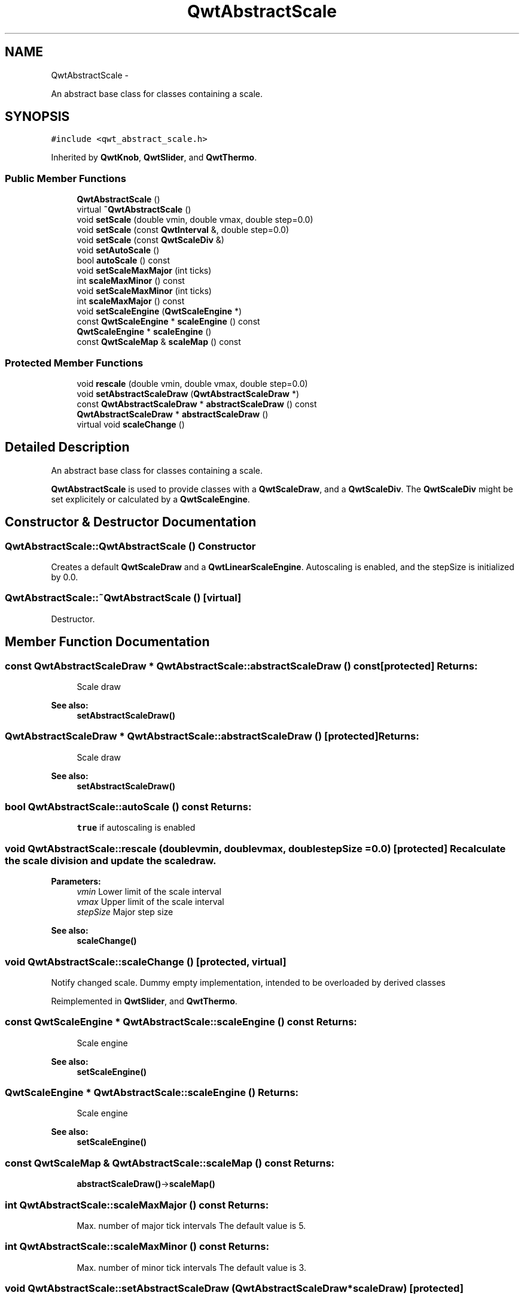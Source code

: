 .TH "QwtAbstractScale" 3 "Fri Apr 15 2011" "Version 6.0.0" "Qwt User's Guide" \" -*- nroff -*-
.ad l
.nh
.SH NAME
QwtAbstractScale \- 
.PP
An abstract base class for classes containing a scale.  

.SH SYNOPSIS
.br
.PP
.PP
\fC#include <qwt_abstract_scale.h>\fP
.PP
Inherited by \fBQwtKnob\fP, \fBQwtSlider\fP, and \fBQwtThermo\fP.
.SS "Public Member Functions"

.in +1c
.ti -1c
.RI "\fBQwtAbstractScale\fP ()"
.br
.ti -1c
.RI "virtual \fB~QwtAbstractScale\fP ()"
.br
.ti -1c
.RI "void \fBsetScale\fP (double vmin, double vmax, double step=0.0)"
.br
.ti -1c
.RI "void \fBsetScale\fP (const \fBQwtInterval\fP &, double step=0.0)"
.br
.ti -1c
.RI "void \fBsetScale\fP (const \fBQwtScaleDiv\fP &)"
.br
.ti -1c
.RI "void \fBsetAutoScale\fP ()"
.br
.ti -1c
.RI "bool \fBautoScale\fP () const "
.br
.ti -1c
.RI "void \fBsetScaleMaxMajor\fP (int ticks)"
.br
.ti -1c
.RI "int \fBscaleMaxMinor\fP () const "
.br
.ti -1c
.RI "void \fBsetScaleMaxMinor\fP (int ticks)"
.br
.ti -1c
.RI "int \fBscaleMaxMajor\fP () const "
.br
.ti -1c
.RI "void \fBsetScaleEngine\fP (\fBQwtScaleEngine\fP *)"
.br
.ti -1c
.RI "const \fBQwtScaleEngine\fP * \fBscaleEngine\fP () const "
.br
.ti -1c
.RI "\fBQwtScaleEngine\fP * \fBscaleEngine\fP ()"
.br
.ti -1c
.RI "const \fBQwtScaleMap\fP & \fBscaleMap\fP () const "
.br
.in -1c
.SS "Protected Member Functions"

.in +1c
.ti -1c
.RI "void \fBrescale\fP (double vmin, double vmax, double step=0.0)"
.br
.ti -1c
.RI "void \fBsetAbstractScaleDraw\fP (\fBQwtAbstractScaleDraw\fP *)"
.br
.ti -1c
.RI "const \fBQwtAbstractScaleDraw\fP * \fBabstractScaleDraw\fP () const "
.br
.ti -1c
.RI "\fBQwtAbstractScaleDraw\fP * \fBabstractScaleDraw\fP ()"
.br
.ti -1c
.RI "virtual void \fBscaleChange\fP ()"
.br
.in -1c
.SH "Detailed Description"
.PP 
An abstract base class for classes containing a scale. 

\fBQwtAbstractScale\fP is used to provide classes with a \fBQwtScaleDraw\fP, and a \fBQwtScaleDiv\fP. The \fBQwtScaleDiv\fP might be set explicitely or calculated by a \fBQwtScaleEngine\fP. 
.SH "Constructor & Destructor Documentation"
.PP 
.SS "QwtAbstractScale::QwtAbstractScale ()"Constructor
.PP
Creates a default \fBQwtScaleDraw\fP and a \fBQwtLinearScaleEngine\fP. Autoscaling is enabled, and the stepSize is initialized by 0.0. 
.SS "QwtAbstractScale::~QwtAbstractScale ()\fC [virtual]\fP"
.PP
Destructor. 
.SH "Member Function Documentation"
.PP 
.SS "const \fBQwtAbstractScaleDraw\fP * QwtAbstractScale::abstractScaleDraw () const\fC [protected]\fP"\fBReturns:\fP
.RS 4
Scale draw 
.RE
.PP
\fBSee also:\fP
.RS 4
\fBsetAbstractScaleDraw()\fP 
.RE
.PP

.SS "\fBQwtAbstractScaleDraw\fP * QwtAbstractScale::abstractScaleDraw ()\fC [protected]\fP"\fBReturns:\fP
.RS 4
Scale draw 
.RE
.PP
\fBSee also:\fP
.RS 4
\fBsetAbstractScaleDraw()\fP 
.RE
.PP

.SS "bool QwtAbstractScale::autoScale () const"\fBReturns:\fP
.RS 4
\fCtrue\fP if autoscaling is enabled 
.RE
.PP

.SS "void QwtAbstractScale::rescale (doublevmin, doublevmax, doublestepSize = \fC0.0\fP)\fC [protected]\fP"Recalculate the scale division and update the scale draw.
.PP
\fBParameters:\fP
.RS 4
\fIvmin\fP Lower limit of the scale interval 
.br
\fIvmax\fP Upper limit of the scale interval 
.br
\fIstepSize\fP Major step size
.RE
.PP
\fBSee also:\fP
.RS 4
\fBscaleChange()\fP 
.RE
.PP

.SS "void QwtAbstractScale::scaleChange ()\fC [protected, virtual]\fP"
.PP
Notify changed scale. Dummy empty implementation, intended to be overloaded by derived classes 
.PP
Reimplemented in \fBQwtSlider\fP, and \fBQwtThermo\fP.
.SS "const \fBQwtScaleEngine\fP * QwtAbstractScale::scaleEngine () const"\fBReturns:\fP
.RS 4
Scale engine 
.RE
.PP
\fBSee also:\fP
.RS 4
\fBsetScaleEngine()\fP 
.RE
.PP

.SS "\fBQwtScaleEngine\fP * QwtAbstractScale::scaleEngine ()"\fBReturns:\fP
.RS 4
Scale engine 
.RE
.PP
\fBSee also:\fP
.RS 4
\fBsetScaleEngine()\fP 
.RE
.PP

.SS "const \fBQwtScaleMap\fP & QwtAbstractScale::scaleMap () const"\fBReturns:\fP
.RS 4
\fBabstractScaleDraw()\fP->\fBscaleMap()\fP 
.RE
.PP

.SS "int QwtAbstractScale::scaleMaxMajor () const"\fBReturns:\fP
.RS 4
Max. number of major tick intervals The default value is 5. 
.RE
.PP

.SS "int QwtAbstractScale::scaleMaxMinor () const"\fBReturns:\fP
.RS 4
Max. number of minor tick intervals The default value is 3. 
.RE
.PP

.SS "void QwtAbstractScale::setAbstractScaleDraw (\fBQwtAbstractScaleDraw\fP *scaleDraw)\fC [protected]\fP"
.PP
Set a scale draw. scaleDraw has to be created with new and will be deleted in ~QwtAbstractScale or the next call of setAbstractScaleDraw. 
.SS "void QwtAbstractScale::setAutoScale ()"
.PP
Advise the widget to control the scale range internally. Autoscaling is on by default. 
.PP
\fBSee also:\fP
.RS 4
\fBsetScale()\fP, \fBautoScale()\fP 
.RE
.PP

.SS "void QwtAbstractScale::setScale (doublevmin, doublevmax, doublestepSize = \fC0.0\fP)"
.PP
Specify a scale. Disable autoscaling and define a scale by an interval and a step size
.PP
\fBParameters:\fP
.RS 4
\fIvmin\fP lower limit of the scale interval 
.br
\fIvmax\fP upper limit of the scale interval 
.br
\fIstepSize\fP major step size 
.RE
.PP
\fBSee also:\fP
.RS 4
\fBsetAutoScale()\fP 
.RE
.PP

.SS "void QwtAbstractScale::setScale (const \fBQwtScaleDiv\fP &scaleDiv)"
.PP
Specify a scale. Disable autoscaling and define a scale by a scale division
.PP
\fBParameters:\fP
.RS 4
\fIscaleDiv\fP Scale division 
.RE
.PP
\fBSee also:\fP
.RS 4
\fBsetAutoScale()\fP 
.RE
.PP

.SS "void QwtAbstractScale::setScale (const \fBQwtInterval\fP &interval, doublestepSize = \fC0.0\fP)"
.PP
Specify a scale. Disable autoscaling and define a scale by an interval and a step size
.PP
\fBParameters:\fP
.RS 4
\fIinterval\fP Interval 
.br
\fIstepSize\fP major step size 
.RE
.PP
\fBSee also:\fP
.RS 4
\fBsetAutoScale()\fP 
.RE
.PP

.SS "void QwtAbstractScale::setScaleEngine (\fBQwtScaleEngine\fP *scaleEngine)"
.PP
Set a scale engine. The scale engine is responsible for calculating the scale division, and in case of auto scaling how to align the scale.
.PP
scaleEngine has to be created with new and will be deleted in ~QwtAbstractScale or the next call of setScaleEngine. 
.SS "void QwtAbstractScale::setScaleMaxMajor (intticks)"
.PP
Set the maximum number of major tick intervals. The scale's major ticks are calculated automatically such that the number of major intervals does not exceed ticks. The default value is 5. 
.PP
\fBParameters:\fP
.RS 4
\fIticks\fP maximal number of major ticks. 
.RE
.PP
\fBSee also:\fP
.RS 4
\fBQwtAbstractScaleDraw\fP 
.RE
.PP

.SS "void QwtAbstractScale::setScaleMaxMinor (intticks)"
.PP
Set the maximum number of minor tick intervals. The scale's minor ticks are calculated automatically such that the number of minor intervals does not exceed ticks. The default value is 3. 
.PP
\fBParameters:\fP
.RS 4
\fIticks\fP 
.RE
.PP
\fBSee also:\fP
.RS 4
\fBQwtAbstractScaleDraw\fP 
.RE
.PP


.SH "Author"
.PP 
Generated automatically by Doxygen for Qwt User's Guide from the source code.
